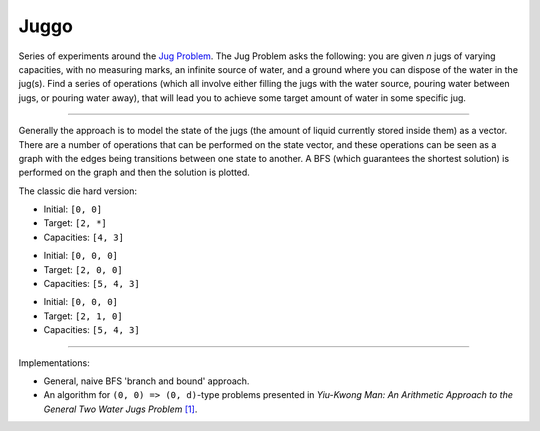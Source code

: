 Juggo
=====

Series of experiments around the `Jug Problem`_. The Jug
Problem asks the following: you are given *n* jugs of varying
capacities, with no measuring marks, an infinite source of
water, and a ground where you can dispose of the water in
the jug(s). Find a series of operations (which all involve
either filling the jugs with the water source, pouring water
between jugs, or pouring water away), that will lead you to
achieve some target amount of water in some specific jug.

---------------

Generally the approach is to model the state of the jugs (the
amount of liquid currently stored inside them) as a vector.
There are a number of operations that can be performed on the
state vector, and these operations can be seen as a graph with
the edges being transitions between one state to another. A
BFS (which guarantees the shortest solution) is performed on
the graph and then the solution is plotted.

The classic die hard version:

- Initial: ``[0, 0]``
- Target:  ``[2, *]``
- Capacities: ``[4, 3]``

.. image:: images/graph3.png

- Initial: ``[0, 0, 0]``
- Target:  ``[2, 0, 0]``
- Capacities: ``[5, 4, 3]``

.. image:: images/graph.png

- Initial: ``[0, 0, 0]``
- Target:  ``[2, 1, 0]``
- Capacities: ``[5, 4, 3]``

.. image:: images/graph2.png

-----------------

Implementations:

- General, naive BFS 'branch and bound' approach.
- An algorithm for ``(0, 0) => (0, d)``-type problems presented in
  *Yiu-Kwong Man: An Arithmetic Approach to the General Two Water Jugs Problem* `[1]`_.


.. _`Jug Problem`: http://www.math.tamu.edu/~dallen/hollywood/diehard/diehard.htm
.. _`[1]`: papers/WCE2013_pp145-147.pdf

